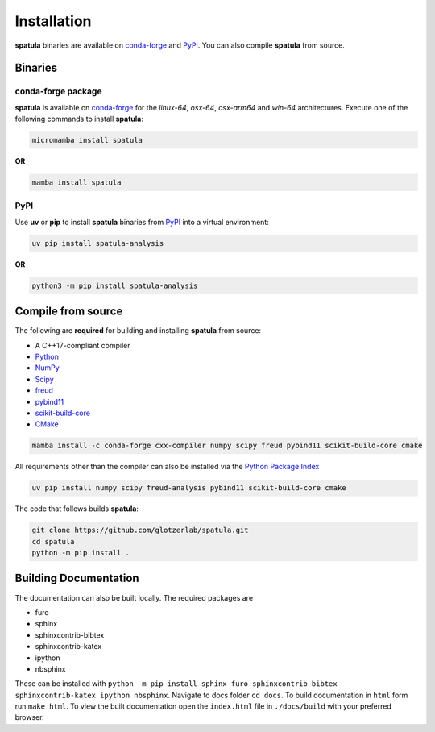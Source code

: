 .. highlight:: shell

============
Installation
============

**spatula** binaries are available on conda-forge_ and PyPI_. You can also compile **spatula** from
source.

Binaries
--------

conda-forge package
^^^^^^^^^^^^^^^^^^^

**spatula** is available on conda-forge_ for the *linux-64*, *osx-64*, *osx-arm64* and *win-64*
architectures. Execute one of the following commands to install **spatula**:

.. code-block:: bash

   micromamba install spatula

**OR**

.. code-block:: bash

   mamba install spatula

PyPI
^^^^

Use **uv** or **pip** to install **spatula** binaries from PyPI_ into a virtual environment:

.. code:: bash

   uv pip install spatula-analysis

**OR**

.. code:: bash

   python3 -m pip install spatula-analysis

.. _conda-forge: https://conda-forge.org/
.. _PyPI: https://pypi.org/


Compile from source
-------------------

The following are **required** for building and installing **spatula** from source:

- A C++17-compliant compiler
- `Python <https://www.python.org/>`__
- `NumPy <https://www.numpy.org/>`__
- `Scipy <https://scipy.org/>`__
- `freud <https://freud.readthedocs.io/en/latest/>`__
- `pybind11 <https://pybind11.readthedocs.io/en/stable/index.html>`__
- `scikit-build-core <https://scikit-build-core.readthedocs.io/en/latest/index.html>`__
- `CMake <https://cmake.org/>`__

.. code-block:: bash

    mamba install -c conda-forge cxx-compiler numpy scipy freud pybind11 scikit-build-core cmake

All requirements other than the compiler can also be installed via the `Python Package Index <https://pypi.org/>`__

.. code-block:: bash

    uv pip install numpy scipy freud-analysis pybind11 scikit-build-core cmake

The code that follows builds **spatula**:

.. code-block:: bash

    git clone https://github.com/glotzerlab/spatula.git
    cd spatula
    python -m pip install .


Building Documentation
----------------------

The documentation can also be built locally.
The required packages are

+ furo
+ sphinx
+ sphinxcontrib-bibtex
+ sphinxcontrib-katex
+ ipython
+ nbsphinx

These can be installed with ``python -m pip install sphinx furo sphinxcontrib-bibtex sphinxcontrib-katex ipython nbsphinx``.
Navigate to docs folder ``cd docs``.
To build documentation in ``html`` form run ``make html``.
To view the built documentation open the ``index.html`` file in ``./docs/build`` with your preferred browser.
